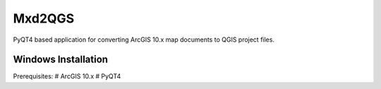 ===========
Mxd2QGS
===========
PyQT4 based application for converting ArcGIS 10.x map documents to QGIS project files.

Windows Installation
--------------------

Prerequisites:
# ArcGIS 10.x
# PyQT4

